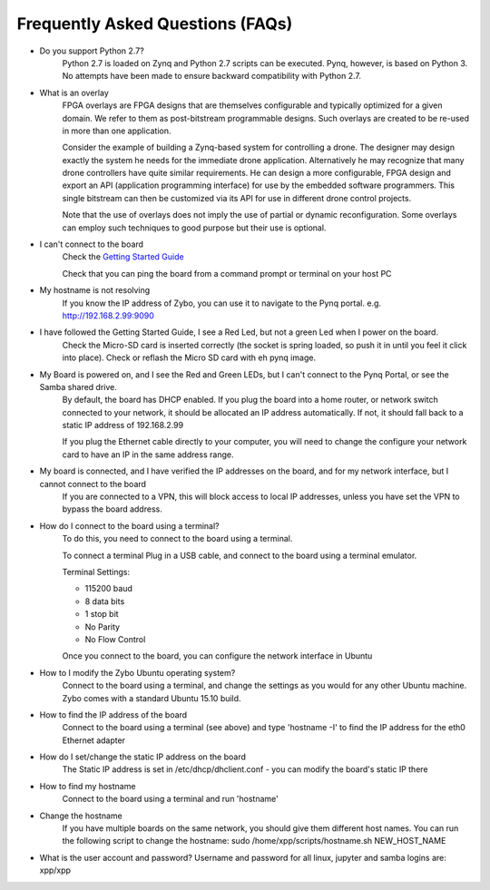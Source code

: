 .. _faq:

Frequently Asked Questions (FAQs)
=================================


* Do you support Python 2.7?
   Python 2.7 is loaded on Zynq and Python 2.7 scripts can be executed. Pynq, however, is based on Python 3.  No attempts have been made to ensure backward compatibility with Python 2.7.


* What is an overlay
   FPGA overlays are FPGA designs that are themselves configurable and typically optimized for a given domain.  We refer to them as post-bitstream programmable designs.  Such overlays are created to be re-used in more than one application.

   Consider the example of building a Zynq-based system for controlling a drone.  The designer may design exactly the system he needs for the immediate drone application.  Alternatively he may recognize that many drone controllers have quite similar requirements.  He can design a more configurable, FPGA design and export an API (application programming interface) for use by the embedded software programmers.  This single bitstream can then be customized via its API for use in different drone control projects.

   Note that the use of overlays does not imply the use of partial or dynamic reconfiguration. Some overlays can employ such techniques to good purpose but their use is optional.
   
* I can't connect to the board
   Check the `Getting Started Guide <2_getting_started.html>`_
   
   Check that you can ping the board from a command prompt or terminal on your host PC
   
   .. code-block:: console
      # replace pynq with correct hostname if you have changed it
      ping pynq 
   
* My hostname is not resolving
   If you know the IP address of Zybo, you can use it to navigate to the Pynq portal. e.g.  http://192.168.2.99:9090

* I have followed the Getting Started Guide, I see a Red Led, but not a green Led when I power on the board. 
   Check the Micro-SD card is inserted correctly (the socket is spring loaded, so push it in until you feel it click into place). Check or reflash the Micro SD card with eh pynq image. 
   
* My Board is powered on, and I see the Red and Green LEDs, but I can't connect to the Pynq Portal, or see the Samba shared drive.
   By default, the board has DHCP enabled. If you plug the board into a home router, or network switch connected to your network, it should be allocated an IP address automatically. If not, it should fall back to a static IP address of 192.168.2.99
   
   If you plug the Ethernet cable directly to your computer, you will need to change the configure your network card to have an IP in the same address range.  
   
* My board is connected, and I have verified the IP addresses on the board, and for my network interface, but I cannot connect to the board
   If you are connected to a VPN, this will block access to local IP addresses, unless you have set the VPN to bypass the board address.

* How do I connect to the board using a terminal?
   To do this, you need to connect to the board using a terminal.
   
   To connect a terminal
   Plug in a USB cable, and connect to the board using a terminal emulator. 
   
   Terminal Settings: 
   
   * 115200 baud
   * 8 data bits
   * 1 stop bit
   * No Parity
   * No Flow Control
   
   Once you connect to the board, you can configure the network interface in Ubuntu
   
* How to I modify the Zybo Ubuntu operating system?
   Connect to the board using a terminal, and change the settings as you would for any other Ubuntu machine.  Zybo comes with a standard Ubuntu 15.10 build.   
   
* How to find the IP address of the board
   Connect to the board using a terminal (see above) and type 'hostname -I' to find the IP address for the eth0 Ethernet adapter
   
* How do I set/change the static IP address on the board 
   The Static IP address is set in /etc/dhcp/dhclient.conf  - you can modify the board's static IP there
   
* How to find my hostname   
   Connect to the board using a terminal and run 'hostname'
   
* Change the hostname
   If you have multiple boards on the same network, you should give them different host names. 
   You can run the following script to change the hostname:
   sudo /home/xpp/scripts/hostname.sh NEW_HOST_NAME
   
*  What is the user account and password?
   Username and password for all linux, jupyter and samba logins are: xpp/xpp

